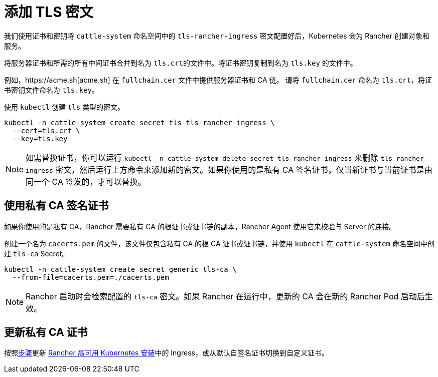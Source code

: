 = 添加 TLS 密文

我们使用证书和密钥将 `cattle-system` 命名空间中的 `tls-rancher-ingress` 密文配置好后，Kubernetes 会为 Rancher 创建对象和服务。

将服务器证书和所需的所有中间证书合并到名为 ``tls.crt``的文件中。将证书密钥复制到名为 `tls.key` 的文件中。

例如，https://acme.sh[acme.sh] 在 `fullchain.cer` 文件中提供服务器证书和 CA 链。
请将 `fullchain.cer` 命名为 `tls.crt`，将证书密钥文件命名为 `tls.key`。

使用 `kubectl` 创建 `tls` 类型的密文。

----
kubectl -n cattle-system create secret tls tls-rancher-ingress \
  --cert=tls.crt \
  --key=tls.key
----

[NOTE]
====

如需替换证书，你可以运行 `kubectl -n cattle-system delete secret tls-rancher-ingress` 来删除 `tls-rancher-ingress` 密文，然后运行上方命令来添加新的密文。如果你使用的是私有 CA 签名证书，仅当新证书与当前证书是由同一个 CA 签发的，才可以替换。
====


== 使用私有 CA 签名证书

如果你使用的是私有 CA，Rancher 需要私有 CA 的根证书或证书链的副本，Rancher Agent 使用它来校验与 Server 的连接。

创建一个名为 `cacerts.pem` 的文件，该文件仅包含私有 CA 的根 CA 证书或证书链，并使用 `kubectl` 在 `cattle-system` 命名空间中创建 `tls-ca` Secret。

----
kubectl -n cattle-system create secret generic tls-ca \
  --from-file=cacerts.pem=./cacerts.pem
----

[NOTE]
====

Rancher 启动时会检索配置的 `tls-ca` 密文。如果 Rancher 在运行中，更新的 CA 会在新的 Rancher Pod 启动后生效。
====


== 更新私有 CA 证书

按照xref:update-rancher-certificate.adoc[步骤]更新 xref:../install-rancher.adoc[Rancher 高可用 Kubernetes 安装]中的 Ingress，或从默认自签名证书切换到自定义证书。
